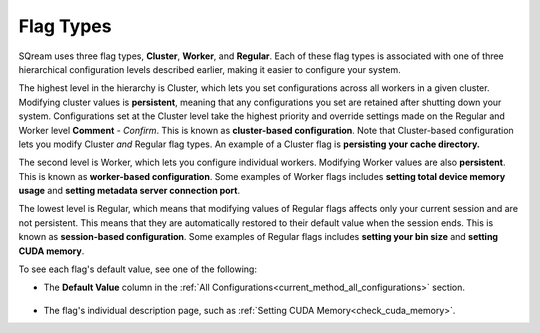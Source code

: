 .. _current_method_flag_types:

**************************
Flag Types
**************************
SQream uses three flag types, **Cluster**, **Worker**, and **Regular**. Each of these flag types is associated with one of three hierarchical configuration levels described earlier, making it easier to configure your system.

The highest level in the hierarchy is Cluster, which lets you set configurations across all workers in a given cluster. Modifying cluster values is **persistent**, meaning that any configurations you set are retained after shutting down your system. Configurations set at the Cluster level take the highest priority and override settings made on the Regular and Worker level **Comment** - *Confirm*. This is known as **cluster-based configuration**. Note that Cluster-based configuration lets you modify Cluster *and* Regular flag types. An example of a Cluster flag is **persisting your cache directory.**

The second level is Worker, which lets you configure individual workers. Modifying Worker values are also **persistent**. This is known as **worker-based configuration**. Some examples of Worker flags includes **setting total device memory usage** and **setting metadata server connection port**.

The lowest level is Regular, which means that modifying values of Regular flags affects only your current session and are not persistent. This means that they are automatically restored to their default value when the session ends. This is known as **session-based configuration**. Some examples of Regular flags includes **setting your bin size** and **setting CUDA memory**.

To see each flag's default value, see one of the following:

* The **Default Value** column in the :ref:`All Configurations<current_method_all_configurations>` section.

   ::
   
* The flag's individual description page, such as :ref:`Setting CUDA Memory<check_cuda_memory>`.